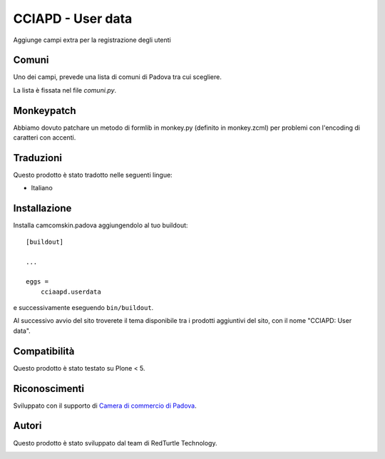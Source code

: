 ==================
CCIAPD - User data
==================

Aggiunge campi extra per la registrazione degli utenti


Comuni
------

Uno dei campi, prevede una lista di comuni di Padova tra cui scegliere.

La lista è fissata nel file `comuni.py`.

Monkeypatch
-----------

Abbiamo dovuto patchare un metodo di formlib in monkey.py (definito in monkey.zcml) per problemi con l'encoding di caratteri con accenti.


Traduzioni
----------

Questo prodotto è stato tradotto nelle seguenti lingue:

- Italiano


Installazione
-------------

Installa camcomskin.padova aggiungendolo al tuo buildout::

    [buildout]

    ...

    eggs =
        cciaapd.userdata


e successivamente eseguendo ``bin/buildout``.

Al successivo avvio del sito troverete il tema disponibile tra i prodotti aggiuntivi del sito, con il nome "CCIAPD: User data".


Compatibilità
-------------

Questo prodotto è stato testato su Plone < 5.


Riconoscimenti
--------------

Sviluppato con il supporto di `Camera di commercio di Padova`__.

__ https://www.pd.camcom.it



Autori
------

Questo prodotto è stato sviluppato dal team di RedTurtle Technology.

.. image:: http://www.redturtle.it/redturtle_banner.png
   :alt: RedTurtle Technology Site
   :target: http://www.redturtle.it/
